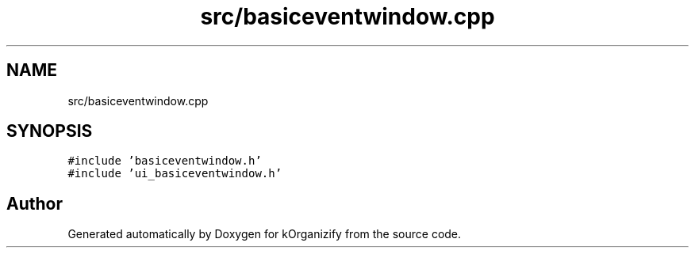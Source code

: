 .TH "src/basiceventwindow.cpp" 3 "Thu Jan 11 2024" "kOrganizify" \" -*- nroff -*-
.ad l
.nh
.SH NAME
src/basiceventwindow.cpp
.SH SYNOPSIS
.br
.PP
\fC#include 'basiceventwindow\&.h'\fP
.br
\fC#include 'ui_basiceventwindow\&.h'\fP
.br

.SH "Author"
.PP 
Generated automatically by Doxygen for kOrganizify from the source code\&.
